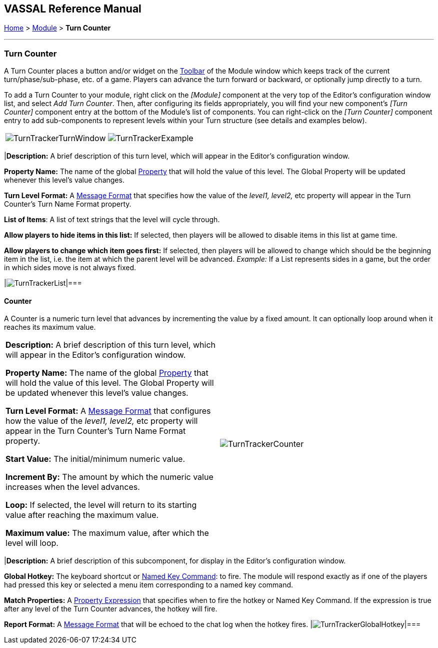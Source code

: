 == VASSAL Reference Manual
[#top]

[.small]#<<index.adoc#toc,Home>> > <<GameModule.adoc#top,Module>> > *Turn Counter*#

'''''

=== Turn Counter

A Turn Counter places a button and/or widget on the <<Toolbar.adoc#top,Toolbar>> of the Module window which keeps track of the current turn/phase/sub-phase, etc.
of a game.
Players can advance the turn forward or backward, or optionally jump directly to a turn.

To add a Turn Counter to your module, right click on the _[Module]_ component at the very top of the Editor's configuration window list, and select _Add Turn Counter_.
Then, after configuring its fields appropriately, you will find your new component's _[Turn Counter]_ component entry at the bottom of the Module's list of components.
You can right-click on the _[Turn Counter]_ component entry to add sub-components to represent levels within your Turn structure (see details and examples below).

[cols=",",]
|===
|image:images/TurnTrackerTurnWindow.png[]|image:images/TurnTrackerExample.png[]|===

The Turn Counter is defined as a series of nested levels, each represented by a sub-component of the Turn Counter.
"Advancing the turn" moves the _deepest_ level forward.
When a level wraps around, the next level above it (but under the same parent) advances forward.
When the last, outermost, child level has wrapped around, the parent level itself advances forward.

_*Example (see screenshots above and below):* A level representing the Month may contain a level representing the Day, which in turn contains a level representing Morning/Evening.
Advancing the turn moves from morning to evening, then to morning of the next day, etc.
Configuration for this example can be seen in the various screenshots throughout this article._

Each level of the Turn Counter exposes its value as a module <<Properties.adoc#top,Property>>. A hotkey can be configured to fire when a certain combination of levels is reached.

The Turn Counter controls can be docked into the main Module Toolbar, or can be opened in a separate window that is shown/hidden via a button on the Toolbar.
Whether the controls are docked is remembered in the player's preferences.

*Name:*  A name for display in the <<Editor.adoc#top,Editor>> window

*Button text:*  The text of the <<Toolbar.adoc#top,Toolbar>> button to show/hide the controls when un-docked

*Button Icon:*  Icon for the <<Toolbar.adoc#top,Toolbar>> button.

*Button Tooltip:*  Optional tooltip text for the <<Toolbar.adoc#top,Toolbar>> button.

*Show/hide Hotkey:*  Keyboard shortcut or <<NamedKeyCommand.adoc#top,Named Key Command>> to hide or show the Turn Counter window when un-docked.

*Next Turn Hotkey:*  Keyboard shortcut or <<NamedKeyCommand.adoc#top,Named Key Command>> to advance the Turn Counter one step.
The turn can also be advanced by clicking the "+" button displayed to the right of the turn when the turn counter is visible.

*Previous Turn Hotkey:*  Keyboard shortcut or <<NamedKeyCommand.adoc#top,Named Key Command>> to return the Turn Counter to the previous step.
The turn can also be moved back by clicking the "-" button displayed to the left of the turn when the turn counter is visible.

*Turn Name Format:*  <<MessageFormat.adoc#top,Message Format>> to format the display of the current turn in the counter.
All module-level <<Properties.adoc#top,Properties>> will be substituted.
In particular, the properties exposed by any sub-components (Counters or Lists) can be used.
In addition, the special properties _level1, level2_, etc.
can be used to represent the values of the active Counter or List within the Turn Counter.
_Example:_ If the Turn Counter contains a Month level that contains a Day level, then__level1__ gives the value of the Month and__level2__gives the Day.

*Report Format:*  <<MessageFormat.adoc#top,Message Format>> to display a message in the <<ChatLog.adoc#top,Chat Log>> whenever the turn changes.

*Turn Label Tooltip Text:*  Tooltip text for the Turn Display.

*Turn Label Display Length:*  Set the number of pixels wide the turn display label should be, or use 0 to let it float to suit the current turn display.

image:images/TurnTracker.png[]
'''''

=== Sub-Components

To add a new level to your Turn Counter, open the <<Editor.adoc#top,Editor>> and navigate to your _[Turn Counter]_ component.
Right-click on the _[Turn Counter]_ component and select _Add List_ or _Add Counter_ , depending on whether you want the level to be a list (e.g.
"Spring", "Summer", etc) or a numeric value (e.g.
1914, 1915, etc). You can then optionally right-click on the new _[List]_ or _[Counter]_ you've just added, to add another level beneath it, and so forth.

You can also add a Global Hotkey to your Turn Counter (see below).

[#List]
==== List

A List is a turn level that cycles through a specified list of text strings.

[cols=",",]
|===
|*Description:*  A brief description of this turn level, which will appear in the Editor's configuration window.

*Property Name:*  The name of the global <<Properties.adoc#top,Property>> that will hold the value of this level.
The Global Property will be updated whenever this level's value changes.

*Turn Level Format:*  A <<MessageFormat.adoc#top,Message Format>> that specifies how the value of the _level1, level2,_ etc property will appear in the Turn Counter's Turn Name Format property.

*List of Items*:  A list of text strings that the level will cycle through.

*Allow players to hide items in this list:*  If selected, then players will be allowed to disable items in this list at game time.

*Allow players to change which item goes first:*  If selected, then players will be allowed to change which should be the beginning item in the list, i.e.
the item at which the parent level will be advanced.
_Example:_   If a List represents sides in a game, but the order in which sides move is not always fixed.

|image:images/TurnTrackerList.png[]|===

[#Counter]
==== Counter

A Counter is a numeric turn level that advances by incrementing the value by a fixed amount.
It can optionally loop around when it reaches its maximum value.

[cols=",",]
|===
|*Description:*  A brief description of this turn level, which will appear in the Editor's configuration window.

*Property Name:*  The name of the global <<Properties.adoc#top,Property>> that will hold the value of this level.
The Global Property will be updated whenever this level's value changes.

*Turn Level Format:*  A <<MessageFormat.adoc#top,Message Format>> that configures how the value of the _level1, level2,_ etc property will appear in the Turn Counter's Turn Name Format property.

*Start Value:*  The initial/minimum numeric value.

*Increment By:*  The amount by which the numeric value increases when the level advances.

*Loop:*  If selected, the level will return to its starting value after reaching the maximum value.

*Maximum value:*  The maximum value, after which the level will loop.
|image:images/TurnTrackerCounter.png[]|===

[#Hotkey]
==== Global Hotkey

A Global Hotkey sub-component of a Turn Counter fires a key command or <<NamedKeyCommand.adoc#top,Named Key Command>> whenever a certain state of the Turn Counter is reached.

_Example:_  When the Refit phase is reached, a hotkey can fire that corresponds to the keyboard shortcut of a <<Map.adoc#GlobalKeyCommand,Global Key Command>> that removes all Damage counters from pieces on the map.

[cols=",",]
|===
|*Description:*  A brief description of this subcomponent, for display in the Editor's configuration window.

*Global Hotkey:*  The keyboard shortcut or <<NamedKeyCommand.adoc#top,Named Key Command>>: to fire.
The module will respond exactly as if one of the players had pressed this key or selected a menu item corresponding to a named key command.

*Match Properties:*  A <<Properties.adoc#top,Property Expression>> that specifies when to fire the hotkey or Named Key Command.
If the expression is true after any level of the Turn Counter advances, the hotkey will fire.

*Report Format:*  A <<MessageFormat.adoc#top,Message Format>> that will be echoed to the chat log when the hotkey fires.
|image:images/TurnTrackerGlobalHotkey.png[]|===

